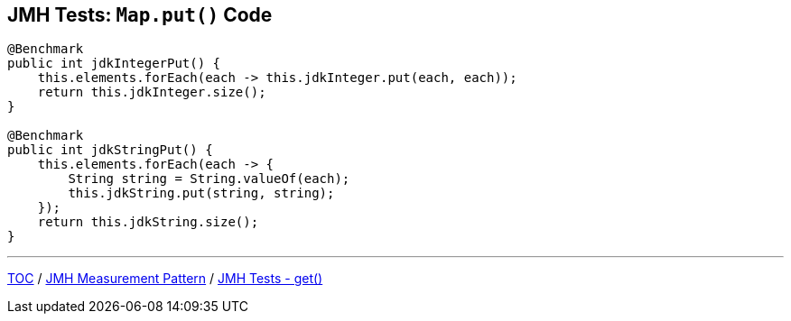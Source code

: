 == JMH Tests: `Map.put()` Code

--
[source,java,highlight=2..3]
----
@Benchmark
public int jdkIntegerPut() {
    this.elements.forEach(each -> this.jdkInteger.put(each, each));
    return this.jdkInteger.size();
}

@Benchmark
public int jdkStringPut() {
    this.elements.forEach(each -> {
        String string = String.valueOf(each);
        this.jdkString.put(string, string);
    });
    return this.jdkString.size();
}
----

---
link:./00_toc.adoc[TOC] /
link:./03_jmh_tests_measurement_pattern.adoc[JMH Measurement Pattern] /
link:./05_jmh_tests_code_get.adoc[JMH Tests - get()]
